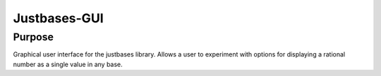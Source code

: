 Justbases-GUI
=============

Purpose
-------
Graphical user interface for the justbases library. Allows a user to
experiment with options for displaying a rational number as a single value
in any base.
